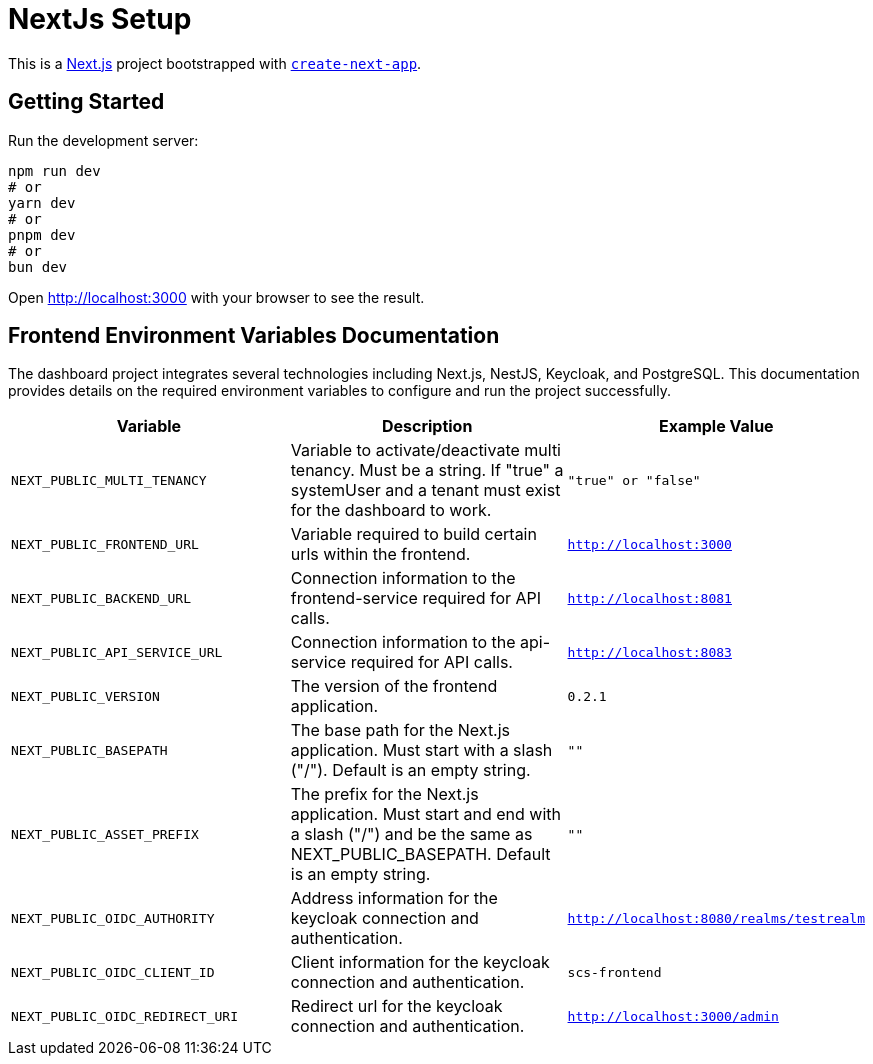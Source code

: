 = NextJs Setup

This is a https://nextjs.org/[Next.js] project bootstrapped with https://github.com/vercel/next.js/tree/canary/packages/create-next-app[`create-next-app`].

== Getting Started

Run the development server:

[source,bash]
----
npm run dev
# or
yarn dev
# or
pnpm dev
# or
bun dev
----

Open http://localhost:3000[http://localhost:3000] with your browser to see the result.

== Frontend Environment Variables Documentation

The dashboard project integrates several technologies including Next.js, NestJS, Keycloak, and PostgreSQL. This documentation provides details on the required environment variables to configure and run the project successfully.

[options="header"]
|===
| Variable | Description | Example Value
| `NEXT_PUBLIC_MULTI_TENANCY` | Variable to activate/deactivate multi tenancy. Must be a string. If "true" a systemUser and a tenant must exist for the dashboard to work. | `"true" or "false"`
| `NEXT_PUBLIC_FRONTEND_URL` | Variable required to build certain urls within the frontend. | `http://localhost:3000`
| `NEXT_PUBLIC_BACKEND_URL` | Connection information to the frontend-service required for API calls. | `http://localhost:8081`
| `NEXT_PUBLIC_API_SERVICE_URL` | Connection information to the api-service required for API calls. | `http://localhost:8083`
| `NEXT_PUBLIC_VERSION` | The version of the frontend application. | `0.2.1`
| `NEXT_PUBLIC_BASEPATH` | The base path for the Next.js application. Must start with a slash ("/"). Default is an empty string. | `""`
| `NEXT_PUBLIC_ASSET_PREFIX` | The prefix for the Next.js application. Must start and end with a slash ("/") and be the same as NEXT_PUBLIC_BASEPATH. Default is an empty string. | `""`
| `NEXT_PUBLIC_OIDC_AUTHORITY` | Address information for the keycloak connection and authentication. | `http://localhost:8080/realms/testrealm`
| `NEXT_PUBLIC_OIDC_CLIENT_ID` | Client information for the keycloak connection and authentication. | `scs-frontend`
| `NEXT_PUBLIC_OIDC_REDIRECT_URI` | Redirect url for the keycloak connection and authentication. | `http://localhost:3000/admin`
|===
